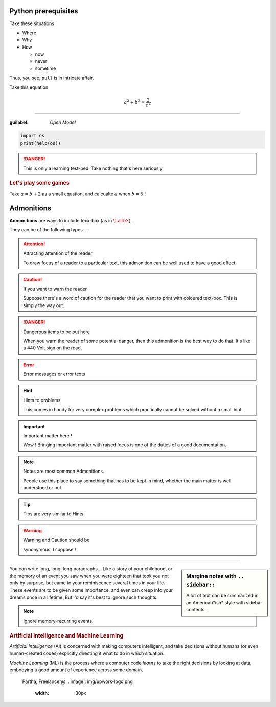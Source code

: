Python prerequisites
--------------------

Take these situations :

- Where
- Why
- How

  + now
  + never
  + sometime

Thus, you see, ``pull`` is in intricate affair.

Take this equation 

.. math:: 
  
   a^2 + b^2 = \dfrac{2}{c^2}

-----

:guilabel: `Open Model`

.. code:: python

   import os
   print(help(os))

.. danger::

   This is only a learning test-bed.  
   Take nothing that's here seriously

.. rubric::  Let's play some games

Take :math:`a = b + 2` as a small equation, 
and calcualte :math:`a` when :math:`b = 5` !


Admonitions
-----------

**Admonitions** are ways to include texx-box
(as in :math:`\text{\LaTeX}`).

They can be of the following types---

.. attention:: Attracting attention of the reader

   To draw focus of a reader to a particular
   text, this admonition can be well used to 
   have a good effect.
   


.. caution:: If you want to warn the reader

   Suppose there's a word of caution for the reader
   that you want to print with coloured text-box.
   This is simply the way out.


.. danger:: Dangerous items to be put here

   When you warn the reader of some potential 
   danger, then this admonition is the best way
   to do that.  It's like a 440 Volt sign on 
   the road.


.. error:: Error messages or error texts


.. hint:: Hints to problems

   This comes in handy for very complex problems
   which practically cannot be solved without 
   a small hint.


.. important:: Important matter here !

   Wow !  Bringing important matter with raised
   focus is one of the duties of a good documentation.


.. note:: Notes are most common Admonitions.

   People use this place to say something that 
   has to be kept in mind, whether the main 
   matter is well understood or not.


.. tip:: Tips are very similar to Hints.


.. warning:: Warning and Caution should be

   synonymous, I suppose !


.. seealso:: Pointing to something that's 

   extra--- over and above the plain text.


----

.. sidebar:: Margine notes with ``.. sidebar::``

   A lot of text can be summarized in an 
   American*ish* style with sidebar contents.

You can write long, long, long paragraphs...
Like a story of your childhood, or the memory
of an event you saw when you were eighteen
that took you not only by surprise, but 
came to your reminiscence several times in
your life.  These events are to be given some
importance, and even can creep into your dreams
once in a lifetime. But I'd say it's best to
ignore such thoughts.

.. note:: Ignore memory-recurring events.

.. image:: img/AI_avtar.png
   :width: 25%
   :align: right

.. rubric:: Artificial Intelligence and 
   Machine Learning

*Artificial Intelligence* (AI) is concerned with
making computers intelligent, and take decisions
without humans (or even human-created codes)
explicitly directing it what to do in which 
situation. 

*Machine Learning* (ML) is the process where
a computer code *learns* to take the right 
decisions by looking at data, embodying 
a good amount of experience across some domain.

.. figure:: img/Partha_photo.jpg
   :width: 100px

   Partha, Freelancer@
   .. image:: img/upwork-logo.png
      :width: 30px